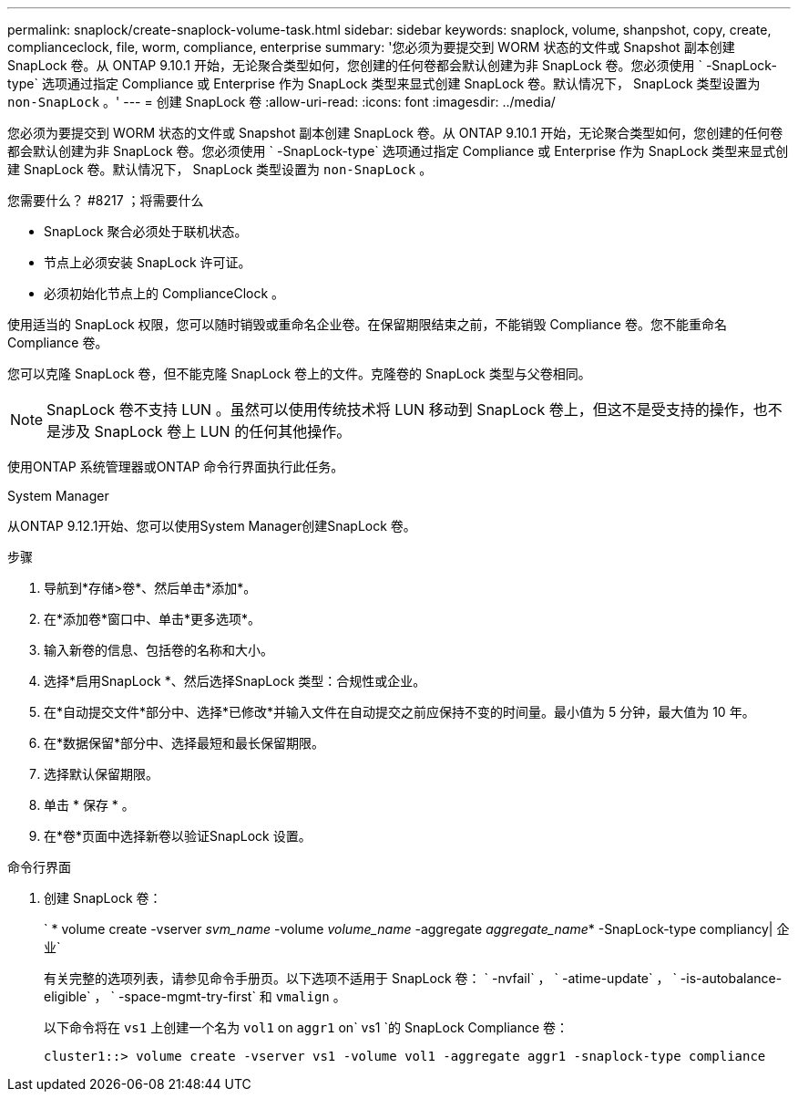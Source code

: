 ---
permalink: snaplock/create-snaplock-volume-task.html 
sidebar: sidebar 
keywords: snaplock, volume, shanpshot, copy, create, complianceclock, file, worm, compliance, enterprise 
summary: '您必须为要提交到 WORM 状态的文件或 Snapshot 副本创建 SnapLock 卷。从 ONTAP 9.10.1 开始，无论聚合类型如何，您创建的任何卷都会默认创建为非 SnapLock 卷。您必须使用 ` -SnapLock-type` 选项通过指定 Compliance 或 Enterprise 作为 SnapLock 类型来显式创建 SnapLock 卷。默认情况下， SnapLock 类型设置为 `non-SnapLock` 。' 
---
= 创建 SnapLock 卷
:allow-uri-read: 
:icons: font
:imagesdir: ../media/


[role="lead"]
您必须为要提交到 WORM 状态的文件或 Snapshot 副本创建 SnapLock 卷。从 ONTAP 9.10.1 开始，无论聚合类型如何，您创建的任何卷都会默认创建为非 SnapLock 卷。您必须使用 ` -SnapLock-type` 选项通过指定 Compliance 或 Enterprise 作为 SnapLock 类型来显式创建 SnapLock 卷。默认情况下， SnapLock 类型设置为 `non-SnapLock` 。

.您需要什么？ #8217 ；将需要什么
* SnapLock 聚合必须处于联机状态。
* 节点上必须安装 SnapLock 许可证。
* 必须初始化节点上的 ComplianceClock 。


使用适当的 SnapLock 权限，您可以随时销毁或重命名企业卷。在保留期限结束之前，不能销毁 Compliance 卷。您不能重命名 Compliance 卷。

您可以克隆 SnapLock 卷，但不能克隆 SnapLock 卷上的文件。克隆卷的 SnapLock 类型与父卷相同。

[NOTE]
====
SnapLock 卷不支持 LUN 。虽然可以使用传统技术将 LUN 移动到 SnapLock 卷上，但这不是受支持的操作，也不是涉及 SnapLock 卷上 LUN 的任何其他操作。

====
使用ONTAP 系统管理器或ONTAP 命令行界面执行此任务。

[role="tabbed-block"]
====
.System Manager
--
从ONTAP 9.12.1开始、您可以使用System Manager创建SnapLock 卷。

.步骤
. 导航到*存储>卷*、然后单击*添加*。
. 在*添加卷*窗口中、单击*更多选项*。
. 输入新卷的信息、包括卷的名称和大小。
. 选择*启用SnapLock *、然后选择SnapLock 类型：合规性或企业。
. 在*自动提交文件*部分中、选择*已修改*并输入文件在自动提交之前应保持不变的时间量。最小值为 5 分钟，最大值为 10 年。
. 在*数据保留*部分中、选择最短和最长保留期限。
. 选择默认保留期限。
. 单击 * 保存 * 。
. 在*卷*页面中选择新卷以验证SnapLock 设置。


--
.命令行界面
--
. 创建 SnapLock 卷：
+
` * volume create -vserver _svm_name_ -volume _volume_name_ -aggregate _aggregate_name_* -SnapLock-type compliancy| 企业`

+
有关完整的选项列表，请参见命令手册页。以下选项不适用于 SnapLock 卷： ` -nvfail` ， ` -atime-update` ， ` -is-autobalance-eligible` ， ` -space-mgmt-try-first` 和 `vmalign` 。

+
以下命令将在 `vs1` 上创建一个名为 `vol1` on `aggr1` on` vs1 `的 SnapLock Compliance 卷：

+
[listing]
----
cluster1::> volume create -vserver vs1 -volume vol1 -aggregate aggr1 -snaplock-type compliance
----


--
====